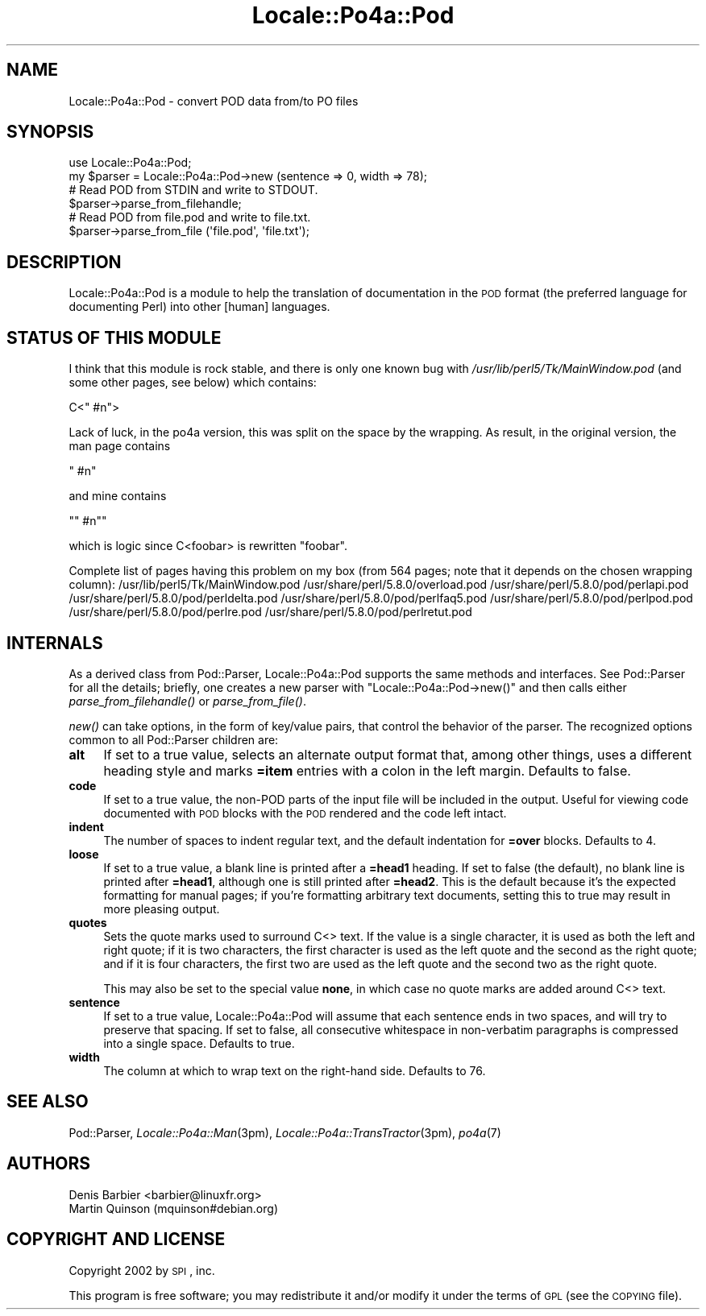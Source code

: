 .\" Automatically generated by Pod::Man 2.16 (Pod::Simple 3.13)
.\"
.\" Standard preamble:
.\" ========================================================================
.de Sh \" Subsection heading
.br
.if t .Sp
.ne 5
.PP
\fB\\$1\fR
.PP
..
.de Sp \" Vertical space (when we can't use .PP)
.if t .sp .5v
.if n .sp
..
.de Vb \" Begin verbatim text
.ft CW
.nf
.ne \\$1
..
.de Ve \" End verbatim text
.ft R
.fi
..
.\" Set up some character translations and predefined strings.  \*(-- will
.\" give an unbreakable dash, \*(PI will give pi, \*(L" will give a left
.\" double quote, and \*(R" will give a right double quote.  \*(C+ will
.\" give a nicer C++.  Capital omega is used to do unbreakable dashes and
.\" therefore won't be available.  \*(C` and \*(C' expand to `' in nroff,
.\" nothing in troff, for use with C<>.
.tr \(*W-
.ds C+ C\v'-.1v'\h'-1p'\s-2+\h'-1p'+\s0\v'.1v'\h'-1p'
.ie n \{\
.    ds -- \(*W-
.    ds PI pi
.    if (\n(.H=4u)&(1m=24u) .ds -- \(*W\h'-12u'\(*W\h'-12u'-\" diablo 10 pitch
.    if (\n(.H=4u)&(1m=20u) .ds -- \(*W\h'-12u'\(*W\h'-8u'-\"  diablo 12 pitch
.    ds L" ""
.    ds R" ""
.    ds C` ""
.    ds C' ""
'br\}
.el\{\
.    ds -- \|\(em\|
.    ds PI \(*p
.    ds L" ``
.    ds R" ''
'br\}
.\"
.\" Escape single quotes in literal strings from groff's Unicode transform.
.ie \n(.g .ds Aq \(aq
.el       .ds Aq '
.\"
.\" If the F register is turned on, we'll generate index entries on stderr for
.\" titles (.TH), headers (.SH), subsections (.Sh), items (.Ip), and index
.\" entries marked with X<> in POD.  Of course, you'll have to process the
.\" output yourself in some meaningful fashion.
.ie \nF \{\
.    de IX
.    tm Index:\\$1\t\\n%\t"\\$2"
..
.    nr % 0
.    rr F
.\}
.el \{\
.    de IX
..
.\}
.\"
.\" Accent mark definitions (@(#)ms.acc 1.5 88/02/08 SMI; from UCB 4.2).
.\" Fear.  Run.  Save yourself.  No user-serviceable parts.
.    \" fudge factors for nroff and troff
.if n \{\
.    ds #H 0
.    ds #V .8m
.    ds #F .3m
.    ds #[ \f1
.    ds #] \fP
.\}
.if t \{\
.    ds #H ((1u-(\\\\n(.fu%2u))*.13m)
.    ds #V .6m
.    ds #F 0
.    ds #[ \&
.    ds #] \&
.\}
.    \" simple accents for nroff and troff
.if n \{\
.    ds ' \&
.    ds ` \&
.    ds ^ \&
.    ds , \&
.    ds ~ ~
.    ds /
.\}
.if t \{\
.    ds ' \\k:\h'-(\\n(.wu*8/10-\*(#H)'\'\h"|\\n:u"
.    ds ` \\k:\h'-(\\n(.wu*8/10-\*(#H)'\`\h'|\\n:u'
.    ds ^ \\k:\h'-(\\n(.wu*10/11-\*(#H)'^\h'|\\n:u'
.    ds , \\k:\h'-(\\n(.wu*8/10)',\h'|\\n:u'
.    ds ~ \\k:\h'-(\\n(.wu-\*(#H-.1m)'~\h'|\\n:u'
.    ds / \\k:\h'-(\\n(.wu*8/10-\*(#H)'\z\(sl\h'|\\n:u'
.\}
.    \" troff and (daisy-wheel) nroff accents
.ds : \\k:\h'-(\\n(.wu*8/10-\*(#H+.1m+\*(#F)'\v'-\*(#V'\z.\h'.2m+\*(#F'.\h'|\\n:u'\v'\*(#V'
.ds 8 \h'\*(#H'\(*b\h'-\*(#H'
.ds o \\k:\h'-(\\n(.wu+\w'\(de'u-\*(#H)/2u'\v'-.3n'\*(#[\z\(de\v'.3n'\h'|\\n:u'\*(#]
.ds d- \h'\*(#H'\(pd\h'-\w'~'u'\v'-.25m'\f2\(hy\fP\v'.25m'\h'-\*(#H'
.ds D- D\\k:\h'-\w'D'u'\v'-.11m'\z\(hy\v'.11m'\h'|\\n:u'
.ds th \*(#[\v'.3m'\s+1I\s-1\v'-.3m'\h'-(\w'I'u*2/3)'\s-1o\s+1\*(#]
.ds Th \*(#[\s+2I\s-2\h'-\w'I'u*3/5'\v'-.3m'o\v'.3m'\*(#]
.ds ae a\h'-(\w'a'u*4/10)'e
.ds Ae A\h'-(\w'A'u*4/10)'E
.    \" corrections for vroff
.if v .ds ~ \\k:\h'-(\\n(.wu*9/10-\*(#H)'\s-2\u~\d\s+2\h'|\\n:u'
.if v .ds ^ \\k:\h'-(\\n(.wu*10/11-\*(#H)'\v'-.4m'^\v'.4m'\h'|\\n:u'
.    \" for low resolution devices (crt and lpr)
.if \n(.H>23 .if \n(.V>19 \
\{\
.    ds : e
.    ds 8 ss
.    ds o a
.    ds d- d\h'-1'\(ga
.    ds D- D\h'-1'\(hy
.    ds th \o'bp'
.    ds Th \o'LP'
.    ds ae ae
.    ds Ae AE
.\}
.rm #[ #] #H #V #F C
.\" ========================================================================
.\"
.IX Title "Locale::Po4a::Pod 3"
.TH Locale::Po4a::Pod 3 "2015-01-23" "perl v5.10.0" "User Contributed Perl Documentation"
.\" For nroff, turn off justification.  Always turn off hyphenation; it makes
.\" way too many mistakes in technical documents.
.if n .ad l
.nh
.SH "NAME"
Locale::Po4a::Pod \- convert POD data from/to PO files
.SH "SYNOPSIS"
.IX Header "SYNOPSIS"
.Vb 2
\&    use Locale::Po4a::Pod;
\&    my $parser = Locale::Po4a::Pod\->new (sentence => 0, width => 78);
\&
\&    # Read POD from STDIN and write to STDOUT.
\&    $parser\->parse_from_filehandle;
\&
\&    # Read POD from file.pod and write to file.txt.
\&    $parser\->parse_from_file (\*(Aqfile.pod\*(Aq, \*(Aqfile.txt\*(Aq);
.Ve
.SH "DESCRIPTION"
.IX Header "DESCRIPTION"
Locale::Po4a::Pod is a module to help the translation of documentation in
the \s-1POD\s0 format (the preferred language for documenting Perl) into other
[human] languages.
.SH "STATUS OF THIS MODULE"
.IX Header "STATUS OF THIS MODULE"
I think that this module is rock stable, and there is only one known bug
with \fI/usr/lib/perl5/Tk/MainWindow.pod\fR (and some other
pages, see below) which contains:
.PP
.Vb 1
\&  C<" #n">
.Ve
.PP
Lack of luck, in the po4a version, this was split on the space by the
wrapping. As result, in the original version, the man page contains
.PP
.Vb 1
\& " #n"
.Ve
.PP
and mine contains
.PP
.Vb 1
\& "" #n""
.Ve
.PP
which is logic since C<foobar> is rewritten \*(L"foobar\*(R".
.PP
Complete list of pages having this problem on my box (from 564 pages; note
that it depends on the chosen wrapping column):
/usr/lib/perl5/Tk/MainWindow.pod
/usr/share/perl/5.8.0/overload.pod
/usr/share/perl/5.8.0/pod/perlapi.pod
/usr/share/perl/5.8.0/pod/perldelta.pod
/usr/share/perl/5.8.0/pod/perlfaq5.pod
/usr/share/perl/5.8.0/pod/perlpod.pod
/usr/share/perl/5.8.0/pod/perlre.pod
/usr/share/perl/5.8.0/pod/perlretut.pod
.SH "INTERNALS"
.IX Header "INTERNALS"
As a derived class from Pod::Parser, Locale::Po4a::Pod supports the same
methods and interfaces.  See Pod::Parser for all the details; briefly,
one creates a new parser with \f(CW\*(C`Locale::Po4a::Pod\->new()\*(C'\fR and then
calls either \fIparse_from_filehandle()\fR or \fIparse_from_file()\fR.
.PP
\&\fInew()\fR can take options, in the form of key/value pairs, that control the
behavior of the parser.  The recognized options common to all Pod::Parser
children are:
.IP "\fBalt\fR" 4
.IX Item "alt"
If set to a true value, selects an alternate output format that, among other
things, uses a different heading style and marks \fB=item\fR entries with a
colon in the left margin.  Defaults to false.
.IP "\fBcode\fR" 4
.IX Item "code"
If set to a true value, the non-POD parts of the input file will be included
in the output.  Useful for viewing code documented with \s-1POD\s0 blocks with the
\&\s-1POD\s0 rendered and the code left intact.
.IP "\fBindent\fR" 4
.IX Item "indent"
The number of spaces to indent regular text, and the default indentation for
\&\fB=over\fR blocks.  Defaults to 4.
.IP "\fBloose\fR" 4
.IX Item "loose"
If set to a true value, a blank line is printed after a \fB=head1\fR heading.
If set to false (the default), no blank line is printed after \fB=head1\fR,
although one is still printed after \fB=head2\fR.  This is the default because
it's the expected formatting for manual pages; if you're formatting
arbitrary text documents, setting this to true may result in more pleasing
output.
.IP "\fBquotes\fR" 4
.IX Item "quotes"
Sets the quote marks used to surround C<> text.  If the value is a
single character, it is used as both the left and right quote; if it is two
characters, the first character is used as the left quote and the second as
the right quote; and if it is four characters, the first two are used as
the left quote and the second two as the right quote.
.Sp
This may also be set to the special value \fBnone\fR, in which case no quote
marks are added around C<> text.
.IP "\fBsentence\fR" 4
.IX Item "sentence"
If set to a true value, Locale::Po4a::Pod will assume that each sentence
ends in two spaces, and will try to preserve that spacing.  If set to
false, all consecutive whitespace in non-verbatim paragraphs is compressed
into a single space.  Defaults to true.
.IP "\fBwidth\fR" 4
.IX Item "width"
The column at which to wrap text on the right-hand side.  Defaults to 76.
.SH "SEE ALSO"
.IX Header "SEE ALSO"
Pod::Parser,
\&\fILocale::Po4a::Man\fR\|(3pm),
\&\fILocale::Po4a::TransTractor\fR\|(3pm),
\&\fIpo4a\fR\|(7)
.SH "AUTHORS"
.IX Header "AUTHORS"
.Vb 2
\& Denis Barbier <barbier@linuxfr.org>
\& Martin Quinson (mquinson#debian.org)
.Ve
.SH "COPYRIGHT AND LICENSE"
.IX Header "COPYRIGHT AND LICENSE"
Copyright 2002 by \s-1SPI\s0, inc.
.PP
This program is free software; you may redistribute it and/or modify it
under the terms of \s-1GPL\s0 (see the \s-1COPYING\s0 file).
